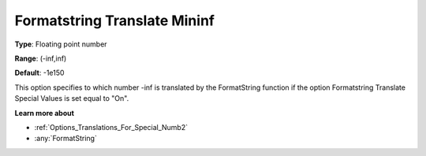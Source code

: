 

.. _Options_Translations_For_Special_Numb4:


Formatstring Translate Mininf
=============================



**Type**:	Floating point number	

**Range**:	(-inf,inf)	

**Default**:	-1e150	



This option specifies to which number -inf is translated by the FormatString function if the option Formatstring Translate Special Values is set equal to "On".



**Learn more about** 

*	:ref:`Options_Translations_For_Special_Numb2`  
*	:any:`FormatString`



